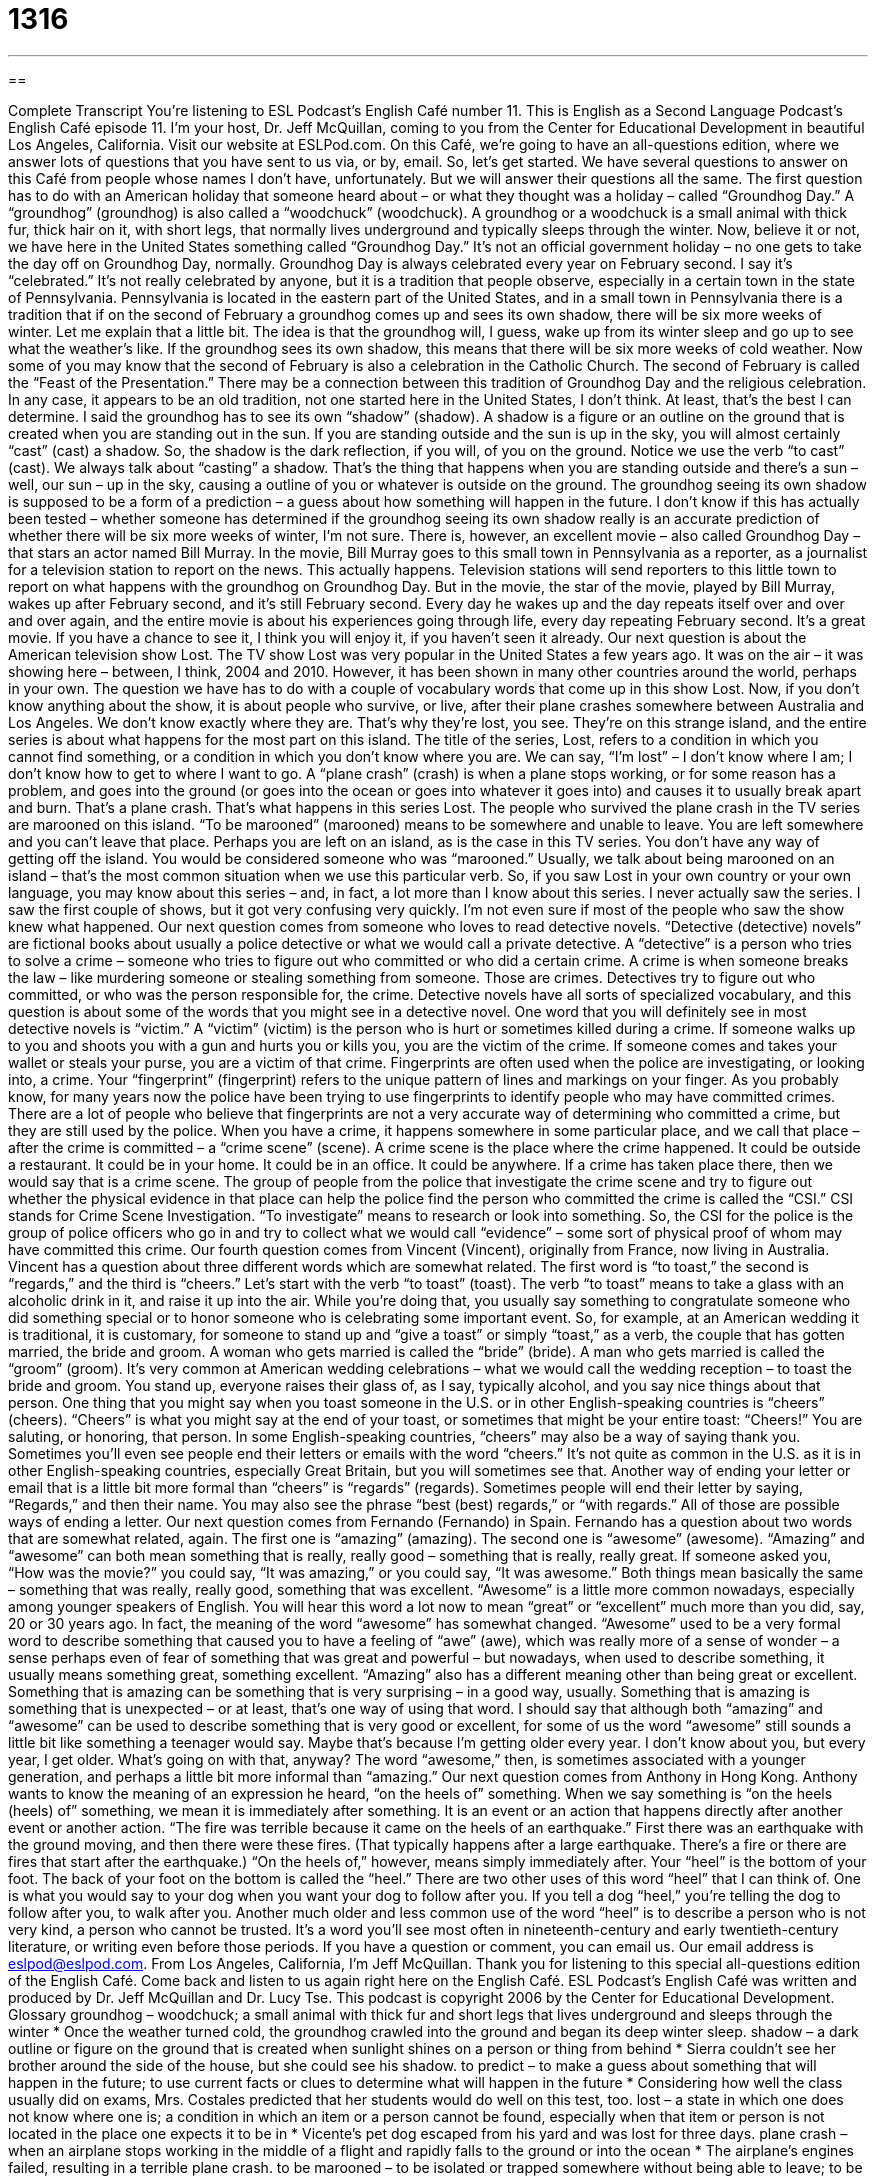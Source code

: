 = 1316
:toc: left
:toclevels: 3
:sectnums:
:stylesheet: ../../../myAdocCss.css

'''

== 

Complete Transcript
You’re listening to ESL Podcast’s English Café number 11.
This is English as a Second Language Podcast’s English Café episode 11. I’m your host, Dr. Jeff McQuillan, coming to you from the Center for Educational Development in beautiful Los Angeles, California.
Visit our website at ESLPod.com. On this Café, we’re going to have an all-questions edition, where we answer lots of questions that you have sent to us via, or by, email. So, let’s get started.
We have several questions to answer on this Café from people whose names I don’t have, unfortunately. But we will answer their questions all the same. The first question has to do with an American holiday that someone heard about – or what they thought was a holiday – called “Groundhog Day.”
A “groundhog” (groundhog) is also called a “woodchuck” (woodchuck). A groundhog or a woodchuck is a small animal with thick fur, thick hair on it, with short legs, that normally lives underground and typically sleeps through the winter. Now, believe it or not, we have here in the United States something called “Groundhog Day.” It’s not an official government holiday – no one gets to take the day off on Groundhog Day, normally.
Groundhog Day is always celebrated every year on February second. I say it’s “celebrated.” It’s not really celebrated by anyone, but it is a tradition that people observe, especially in a certain town in the state of Pennsylvania. Pennsylvania is located in the eastern part of the United States, and in a small town in Pennsylvania there is a tradition that if on the second of February a groundhog comes up and sees its own shadow, there will be six more weeks of winter.
Let me explain that a little bit. The idea is that the groundhog will, I guess, wake up from its winter sleep and go up to see what the weather’s like. If the groundhog sees its own shadow, this means that there will be six more weeks of cold weather. Now some of you may know that the second of February is also a celebration in the Catholic Church. The second of February is called the “Feast of the Presentation.” There may be a connection between this tradition of Groundhog Day and the religious celebration.
In any case, it appears to be an old tradition, not one started here in the United States, I don’t think. At least, that’s the best I can determine. I said the groundhog has to see its own “shadow” (shadow). A shadow is a figure or an outline on the ground that is created when you are standing out in the sun. If you are standing outside and the sun is up in the sky, you will almost certainly “cast” (cast) a shadow. So, the shadow is the dark reflection, if you will, of you on the ground.
Notice we use the verb “to cast” (cast). We always talk about “casting” a shadow. That’s the thing that happens when you are standing outside and there’s a sun – well, our sun – up in the sky, causing a outline of you or whatever is outside on the ground. The groundhog seeing its own shadow is supposed to be a form of a prediction – a guess about how something will happen in the future. I don’t know if this has actually been tested – whether someone has determined if the groundhog seeing its own shadow really is an accurate prediction of whether there will be six more weeks of winter, I’m not sure.
There is, however, an excellent movie – also called Groundhog Day – that stars an actor named Bill Murray. In the movie, Bill Murray goes to this small town in Pennsylvania as a reporter, as a journalist for a television station to report on the news. This actually happens. Television stations will send reporters to this little town to report on what happens with the groundhog on Groundhog Day.
But in the movie, the star of the movie, played by Bill Murray, wakes up after February second, and it’s still February second. Every day he wakes up and the day repeats itself over and over and over again, and the entire movie is about his experiences going through life, every day repeating February second. It’s a great movie. If you have a chance to see it, I think you will enjoy it, if you haven’t seen it already.
Our next question is about the American television show Lost. The TV show Lost was very popular in the United States a few years ago. It was on the air – it was showing here – between, I think, 2004 and 2010. However, it has been shown in many other countries around the world, perhaps in your own. The question we have has to do with a couple of vocabulary words that come up in this show Lost.
Now, if you don’t know anything about the show, it is about people who survive, or live, after their plane crashes somewhere between Australia and Los Angeles. We don’t know exactly where they are. That’s why they’re lost, you see. They’re on this strange island, and the entire series is about what happens for the most part on this island.
The title of the series, Lost, refers to a condition in which you cannot find something, or a condition in which you don’t know where you are. We can say, “I’m lost” – I don’t know where I am; I don’t know how to get to where I want to go. A “plane crash” (crash) is when a plane stops working, or for some reason has a problem, and goes into the ground (or goes into the ocean or goes into whatever it goes into) and causes it to usually break apart and burn. That’s a plane crash.
That’s what happens in this series Lost. The people who survived the plane crash in the TV series are marooned on this island. “To be marooned” (marooned) means to be somewhere and unable to leave. You are left somewhere and you can’t leave that place. Perhaps you are left on an island, as is the case in this TV series. You don’t have any way of getting off the island. You would be considered someone who was “marooned.” Usually, we talk about being marooned on an island – that’s the most common situation when we use this particular verb.
So, if you saw Lost in your own country or your own language, you may know about this series – and, in fact, a lot more than I know about this series. I never actually saw the series. I saw the first couple of shows, but it got very confusing very quickly. I’m not even sure if most of the people who saw the show knew what happened.
Our next question comes from someone who loves to read detective novels. “Detective (detective) novels” are fictional books about usually a police detective or what we would call a private detective. A “detective” is a person who tries to solve a crime – someone who tries to figure out who committed or who did a certain crime. A crime is when someone breaks the law – like murdering someone or stealing something from someone. Those are crimes. Detectives try to figure out who committed, or who was the person responsible for, the crime.
Detective novels have all sorts of specialized vocabulary, and this question is about some of the words that you might see in a detective novel. One word that you will definitely see in most detective novels is “victim.” A “victim” (victim) is the person who is hurt or sometimes killed during a crime. If someone walks up to you and shoots you with a gun and hurts you or kills you, you are the victim of the crime. If someone comes and takes your wallet or steals your purse, you are a victim of that crime.
Fingerprints are often used when the police are investigating, or looking into, a crime. Your “fingerprint” (fingerprint) refers to the unique pattern of lines and markings on your finger. As you probably know, for many years now the police have been trying to use fingerprints to identify people who may have committed crimes. There are a lot of people who believe that fingerprints are not a very accurate way of determining who committed a crime, but they are still used by the police.
When you have a crime, it happens somewhere in some particular place, and we call that place – after the crime is committed – a “crime scene” (scene). A crime scene is the place where the crime happened. It could be outside a restaurant. It could be in your home. It could be in an office. It could be anywhere. If a crime has taken place there, then we would say that is a crime scene.
The group of people from the police that investigate the crime scene and try to figure out whether the physical evidence in that place can help the police find the person who committed the crime is called the “CSI.” CSI stands for Crime Scene Investigation. “To investigate” means to research or look into something. So, the CSI for the police is the group of police officers who go in and try to collect what we would call “evidence” – some sort of physical proof of whom may have committed this crime.
Our fourth question comes from Vincent (Vincent), originally from France, now living in Australia. Vincent has a question about three different words which are somewhat related. The first word is “to toast,” the second is “regards,” and the third is “cheers.”
Let’s start with the verb “to toast” (toast). The verb “to toast” means to take a glass with an alcoholic drink in it, and raise it up into the air. While you’re doing that, you usually say something to congratulate someone who did something special or to honor someone who is celebrating some important event.
So, for example, at an American wedding it is traditional, it is customary, for someone to stand up and “give a toast” or simply “toast,” as a verb, the couple that has gotten married, the bride and groom. A woman who gets married is called the “bride” (bride). A man who gets married is called the “groom” (groom). It’s very common at American wedding celebrations – what we would call the wedding reception – to toast the bride and groom. You stand up, everyone raises their glass of, as I say, typically alcohol, and you say nice things about that person.
One thing that you might say when you toast someone in the U.S. or in other English-speaking countries is “cheers” (cheers). “Cheers” is what you might say at the end of your toast, or sometimes that might be your entire toast: “Cheers!” You are saluting, or honoring, that person. In some English-speaking countries, “cheers” may also be a way of saying thank you. Sometimes you’ll even see people end their letters or emails with the word “cheers.” It’s not quite as common in the U.S. as it is in other English-speaking countries, especially Great Britain, but you will sometimes see that.
Another way of ending your letter or email that is a little bit more formal than “cheers” is “regards” (regards). Sometimes people will end their letter by saying, “Regards,” and then their name. You may also see the phrase “best (best) regards,” or “with regards.” All of those are possible ways of ending a letter.
Our next question comes from Fernando (Fernando) in Spain. Fernando has a question about two words that are somewhat related, again. The first one is “amazing” (amazing). The second one is “awesome” (awesome). “Amazing” and “awesome” can both mean something that is really, really good – something that is really, really great.
If someone asked you, “How was the movie?” you could say, “It was amazing,” or you could say, “It was awesome.” Both things mean basically the same – something that was really, really good, something that was excellent. “Awesome” is a little more common nowadays, especially among younger speakers of English. You will hear this word a lot now to mean “great” or “excellent” much more than you did, say, 20 or 30 years ago.
In fact, the meaning of the word “awesome” has somewhat changed. “Awesome” used to be a very formal word to describe something that caused you to have a feeling of “awe” (awe), which was really more of a sense of wonder – a sense perhaps even of fear of something that was great and powerful – but nowadays, when used to describe something, it usually means something great, something excellent.
“Amazing” also has a different meaning other than being great or excellent. Something that is amazing can be something that is very surprising – in a good way, usually. Something that is amazing is something that is unexpected – or at least, that’s one way of using that word.
I should say that although both “amazing” and “awesome” can be used to describe something that is very good or excellent, for some of us the word “awesome” still sounds a little bit like something a teenager would say. Maybe that’s because I’m getting older every year. I don’t know about you, but every year, I get older. What’s going on with that, anyway? The word “awesome,” then, is sometimes associated with a younger generation, and perhaps a little bit more informal than “amazing.”
Our next question comes from Anthony in Hong Kong. Anthony wants to know the meaning of an expression he heard, “on the heels of” something. When we say something is “on the heels (heels) of” something, we mean it is immediately after something. It is an event or an action that happens directly after another event or another action.
“The fire was terrible because it came on the heels of an earthquake.” First there was an earthquake with the ground moving, and then there were these fires. (That typically happens after a large earthquake. There’s a fire or there are fires that start after the earthquake.) “On the heels of,” however, means simply immediately after. Your “heel” is the bottom of your foot. The back of your foot on the bottom is called the “heel.”
There are two other uses of this word “heel” that I can think of. One is what you would say to your dog when you want your dog to follow after you. If you tell a dog “heel,” you’re telling the dog to follow after you, to walk after you. Another much older and less common use of the word “heel” is to describe a person who is not very kind, a person who cannot be trusted. It’s a word you’ll see most often in nineteenth-century and early twentieth-century literature, or writing even before those periods.
If you have a question or comment, you can email us. Our email address is eslpod@eslpod.com.
From Los Angeles, California, I’m Jeff McQuillan. Thank you for listening to this special all-questions edition of the English Café. Come back and listen to us again right here on the English Café.
ESL Podcast’s English Café was written and produced by Dr. Jeff McQuillan and Dr. Lucy Tse. This podcast is copyright 2006 by the Center for Educational Development.
Glossary
groundhog – woodchuck; a small animal with thick fur and short legs that lives underground and sleeps through the winter
* Once the weather turned cold, the groundhog crawled into the ground and began its deep winter sleep.
shadow – a dark outline or figure on the ground that is created when sunlight shines on a person or thing from behind
* Sierra couldn’t see her brother around the side of the house, but she could see his shadow.
to predict – to make a guess about something that will happen in the future; to use current facts or clues to determine what will happen in the future
* Considering how well the class usually did on exams, Mrs. Costales predicted that her students would do well on this test, too.
lost – a state in which one does not know where one is; a condition in which an item or a person cannot be found, especially when that item or person is not located in the place one expects it to be in
* Vicente’s pet dog escaped from his yard and was lost for three days.
plane crash – when an airplane stops working in the middle of a flight and rapidly falls to the ground or into the ocean
* The airplane’s engines failed, resulting in a terrible plane crash.
to be marooned – to be isolated or trapped somewhere without being able to leave; to be left somewhere with very few resources, usually an island, without a way of returning to one's home
* After the ship sank, Betty and the other passengers were marooned on a small island.
CSI – crime scene investigation; a group of police officers who visit the areas where murders and other violent crimes occur and collect evidence or information at those locations to provide insight into who was responsible
* The CSI unit went to gas station to investigate after two people were killed there during a robbery.
victim – a person who is hurt or killed during a crime; someone who is harmed or who suffers because of a crime, disease, accident, or unfortunate event
* Rick and his family were victims of the severe hurricane that swept through their city, and everything they owed was destroyed in the storm.
fingerprint – a unique pattern of lines and markings on the human finger; a pattern on the human finger that is unique or different to each person and can be used to identify or find out who someone is
* Darlene had to have her fingerprints taken when she applied for her passport.
crime scene – the location where a crime or illegal action occured, especially when that crime is violent; the location and nearby area where a crime happened and at which physical evidence or clues about that crime can be found
* The police were careful not to disturb anything at the crime scene so that they would not destroy any evidence.
regards – a polite but somewhat informal way to end or close a letter
* When finishing the letter to his former teacher, Carl ended it by writing, “Best regards.”
cheers – a casual or informal way to end a letter, used to express enthusiasm or excitement; a positive, happy exclamation used when toasting
* After her friend wished everybody a good new year, Shawanda raised her glass of wine and remarked, “I’ll drink to that. Cheers!”
to toast – to raise one's glass, cup, or drink up in celebration or honor of a person or an event; to give a short speech to offer congratulations or good wishes to someone
* Justin toasted his sister and her new husband at their wedding, offering them words of joy and good wishes.
amazing – very surprising, often in a good way but sometimes in a bad way; unexpected but very good
* Mariko did not think that she would enjoy the play, but after it ended, she said, “That was amazing!”
awesome – wonderful; extremely good, often used in an informal way
* The dinner was good, but the dessert that followed was even more awesome.
on the heels of – immediately after; immediately following; an expression used to describe an event that happens directly after another event or situation
* The fire was even more devastating because it came on the heels of a terrible earthquake.
What Insiders Know
Crime Doesn’t Pay (Very Much)
There’s an old expression that says, “Crime doesn’t pay,” meaning that “breaking the law” (doing something illegal) will not be “beneficial” (helpful; good) to you. But in 2012, some researchers investigated to see how much certain criminals gain from their crimes, and they’ve found that crime does pay, but not very much.
The researchers analyzed the amount of money that “bank robbers” (people who steal money from banks) in Great Britain had stolen. They found that the amount of money gained from the “robberies” (thefts) was, on average, less than $20,000 per “thief” (robber; person who steals).
The amount in the United States, according to another source, is even less – a mere (only) $5,531, much less than what you can make working at “minimum wage” (the least amount of money per hour you can legally be paid) job for a few months. Perhaps because of this, the number of bank robberies has been decreasing over the past few years, especially as banks put in more “sophisticated” (complex) security systems to protect the money from being stolen.
According to other sources, it turns out that the way to be economically successful is not to rob a bank. In the United States, it involves three somewhat simple things: finish high school, get a job, and be married and at least 21 before having children. People who do these three things are almost never poor, and are usually in the “middle class” (neither rich nor poor, but with sufficient money for basic needs).
